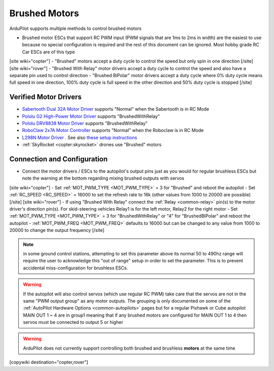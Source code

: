 .. _common-brushed-motors:

==============
Brushed Motors
==============

ArduPilot supports multiple methods to control brushed motors

- Brushed motor ESCs that support RC PWM input (PWM signals that are 1ms to 2ms in width) are the easiest to use because no special configuration is required and the rest of this document can be ignored.  Most hobby grade RC Car ESCs are of this type
[site wiki="copter"]
- "Brushed" motors accept a duty cycle to control the speed but only spin in one direction
[/site]
[site wiki="rover"]
- "Brushed With Relay" motor drivers accept a duty cycle to control the speed and also have a separate pin used to control direction
- "Brushed BiPolar" motor drivers accept a duty cycle where 0% duty cycle means full speed in one direction, 100% duty cycle is full speed in the other direction and 50% duty cycle is stopped
[/site]

Verified Motor Drivers
----------------------

- `Sabertooth Dual 32A Motor Driver  <https://www.dimensionengineering.com/products/sabertooth2x32>`__ supports "Normal" when the Sabertooth is in RC Mode
- `Pololu G2 High-Power Motor Driver <https://www.pololu.com/product/2991>`__ supports "BrushedWithRelay"
- `Pololu DRV8838 Motor Driver <https://www.pololu.com/product/2990>`__ supports "BrushedWithRelay"
- `RoboClaw 2x7A Motor Controller <https://www.pololu.com/product/3284>`__ supports "Normal" when the Roboclaw is in RC Mode
- `L298N Motor Driver <https://www.amazon.com/s?k=l298n+motor+driver>`__ . See also `these setup instructions <https://github.com/jazzl0ver/ardupilot-rover-l298n>`__
- :ref:`SkyRocket <copter:skyrocket>` drones use "Brushed" motors

Connection and Configuration
----------------------------

- Connect the motor drivers / ESCs to the autopilot's output pins just as you would for regular brushless ESCs but note the warning at the bottom regarding mixing brushed outputs with servos

[site wiki="copter"]
- Set :ref:`MOT_PWM_TYPE <MOT_PWM_TYPE>` = 3 for "Brushed" and reboot the autopilot
- Set :ref:`RC_SPEED <RC_SPEED>` = 16000 to set the refresh rate to 16k (other values from 1000 to 20000 are possible)
[/site]
[site wiki="rover"]
- If using "Brushed With Relay" connect the :ref:`Relay <common-relay>` pin(s) to the motor driver's direction pin(s).  For skid-steering vehicles Relay1 is for the left motor, Relay2 for the right motor
- Set :ref:`MOT_PWM_TYPE <MOT_PWM_TYPE>` = 3 for "BrushedWithRelay" or "4" for "BrushedBIPolar" and reboot the autopilot
- :ref:`MOT_PWM_FREQ <MOT_PWM_FREQ>` defaults to 16000 but can be changed to any value from 1000 to 20000 to change the output frequency
[/site]

.. note:: in some ground control stations, attempting to set this parameter above its normal 50 to 490hz range will require the user to acknowledge this "out of range" setup in order to set the parameter. This is to prevent accidental miss-configuration for brushless ESCs.


.. warning::

    If the autopilot will also control servos (which use regular RC PWM) take care that the servos are not in the same "PWM output group" as any motor outputs.  The grouping is only documented on some of the :ref:`AutoPilot Hardware Options <common-autopilots>` pages but for a regular Pixhawk or Cube autopilot MAIN OUT 1 ~ 4 are in group1 meaning that if any brushed motors are configured for MAIN OUT 1 to 4 then servos must be connected to output 5 or higher

.. warning::

    ArduPilot does not currently support controlling both brushed and brushless **motors** at the same time

[copywiki destination="copter,rover"]

